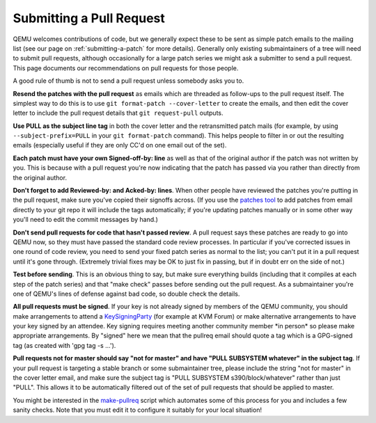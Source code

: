 .. _submitting-a-pull-request:

Submitting a Pull Request
=========================

QEMU welcomes contributions of code, but we generally expect these to be
sent as simple patch emails to the mailing list (see our page on
:ref:`submitting-a-patch`
for more details).  Generally only existing submaintainers of a tree
will need to submit pull requests, although occasionally for a large
patch series we might ask a submitter to send a pull request. This page
documents our recommendations on pull requests for those people.

A good rule of thumb is not to send a pull request unless somebody asks
you to.

**Resend the patches with the pull request** as emails which are
threaded as follow-ups to the pull request itself. The simplest way to
do this is to use ``git format-patch --cover-letter`` to create the
emails, and then edit the cover letter to include the pull request
details that ``git request-pull`` outputs.

**Use PULL as the subject line tag** in both the cover letter and the
retransmitted patch mails (for example, by using
``--subject-prefix=PULL`` in your ``git format-patch`` command). This
helps people to filter in or out the resulting emails (especially useful
if they are only CC'd on one email out of the set).

**Each patch must have your own Signed-off-by: line** as well as that of
the original author if the patch was not written by you. This is because
with a pull request you're now indicating that the patch has passed via
you rather than directly from the original author.

**Don't forget to add Reviewed-by: and Acked-by: lines**. When other
people have reviewed the patches you're putting in the pull request,
make sure you've copied their signoffs across. (If you use the `patches
tool <https://github.com/stefanha/patches>`__ to add patches from email
directly to your git repo it will include the tags automatically; if
you're updating patches manually or in some other way you'll need to
edit the commit messages by hand.)

**Don't send pull requests for code that hasn't passed review**. A pull
request says these patches are ready to go into QEMU now, so they must
have passed the standard code review processes. In particular if you've
corrected issues in one round of code review, you need to send your
fixed patch series as normal to the list; you can't put it in a pull
request until it's gone through. (Extremely trivial fixes may be OK to
just fix in passing, but if in doubt err on the side of not.)

**Test before sending**. This is an obvious thing to say, but make sure
everything builds (including that it compiles at each step of the patch
series) and that "make check" passes before sending out the pull
request. As a submaintainer you're one of QEMU's lines of defense
against bad code, so double check the details.

**All pull requests must be signed**. If your key is not already signed
by members of the QEMU community, you should make arrangements to attend
a `KeySigningParty <https://wiki.qemu.org/KeySigningParty>`__ (for
example at KVM Forum) or make alternative arrangements to have your key
signed by an attendee.  Key signing requires meeting another community
member \*in person\* so please make appropriate arrangements.  By
"signed" here we mean that the pullreq email should quote a tag which is
a GPG-signed tag (as created with 'gpg tag -s ...').

**Pull requests not for master should say "not for master" and have
"PULL SUBSYSTEM whatever" in the subject tag**. If your pull request is
targeting a stable branch or some submaintainer tree, please include the
string "not for master" in the cover letter email, and make sure the
subject tag is "PULL SUBSYSTEM s390/block/whatever" rather than just
"PULL". This allows it to be automatically filtered out of the set of
pull requests that should be applied to master.

You might be interested in the `make-pullreq
<https://git.linaro.org/people/peter.maydell/misc-scripts.git/tree/make-pullreq>`__
script which automates some of this process for you and includes a few
sanity checks. Note that you must edit it to configure it suitably for
your local situation!
